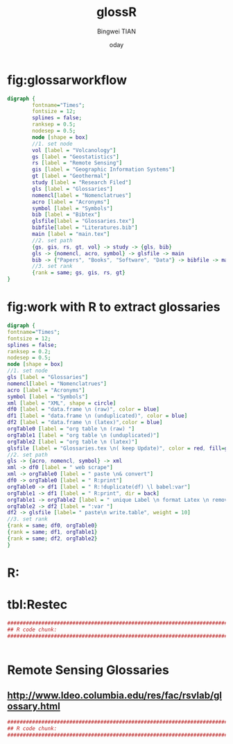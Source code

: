 # -*- mode: org; org-export-babel-evaluate: nil -*- 
#+TITLE:glossR 
#+AUTHOR: Bingwei TIAN
#+EMAIL: bwtian@gmail.com
#+DATE:  	oday
#+OPTIONS: H:4 toc:2 num:2 
#+STARTUP: align fold nodlcheck hidestars oddeven lognotestate inlineimages 
#+LICENSE: GPLv3 
#+CREATED:  
#+LASTEDIT:  
#+PROPERTY:   header-args  session *R* 
#+PROPERTY:   exports both  
#+PROPERTY:   cache yes 
#+PROPERTY:   tangle yes 
#+DEPENDENCY: 

#+LATEX_HEADER: \usepackage{svg}

* fig:glossarworkflow
#+NAME: fig:glossarWorkflow 
#+HEADER: :cache yes :tangle yes :exports none
#+HEADER: :results output graphics
#+BEGIN_SRC dot :file ./glossaRWorkflow.svg  
  digraph { 
          fontname="Times"; 
          fontsize = 12; 
          splines = false; 
          ranksep = 0.5; 
          nodesep = 0.5; 
          node [shape = box] 
          //1. set node 
          vol [label = "Volcanology"]
          gs [label = "Geostatistics"]
          rs [label = "Remote Sensing"]
          gis [label = "Geographic Information Systems"]
          gt [label = "Geothermal"]
          study [label = "Research Filed"]
          gls [label = "Glossaries"]
          nomencl[label = "Nomenclatrues"]
          acro [label = "Acronyms"]
          symbol [label = "Symbols"]
          bib [label = "Bibtex"]
          glsfile[label = "Glossaries.tex"]
          bibfile[label = "Literatures.bib"]
          main [label = "main.tex"]
          //2. set path 
          {gs, gis, rs, gt, vol} -> study -> {gls, bib}
          gls -> {nomencl, acro, symbol} -> glsfile -> main
          bib -> {"Papers", "Books", "Software", "Data"} -> bibfile -> main
          //3. set rank 
          {rank = same; gs, gis, rs, gt} 
  }
#+END_SRC

#+RESULTS[c1e0eadaf391605213f44d0c646a3bf94c9d3d0b]: fig:glossarWorkflow
[[file:glossaRWorkflow.svg]]
* fig:work with R to extract glossaries
#+NAME: fig:orgAndR 
#+HEADER: :cache yes :tangle yes :exports none
#+HEADER: :results output graphics
#+BEGIN_SRC dot :file ./orgAndR.svg 
  digraph { 
  fontname="Times"; 
  fontsize = 12; 
  splines = false; 
  ranksep = 0.2; 
  nodesep = 0.5; 
  node [shape = box] 
  //1. set node 
  gls [label = "Glossaries"]
  nomencl[label = "Nomenclatrues"]
  acro [label = "Acronyms"]
  symbol [label = "Symbols"]
  xml [label = "XML", shape = circle]
  df0 [label = "data.frame \n (raw)", color = blue]
  df1 [label = "data.frame \n (unduplicated)", color = blue]
  df2 [label = "data.frame \n (latex)",color = blue]
  orgTable0 [label = "org table \n (raw) "]
  orgTable1 [label = "org table \n (unduplicated)"]
  orgTable2 [label = "org table \n (latex)"]
  glsfile [label = "Glossaries.tex \n( keep Update)", color = red, fill=gray]
  //2. set path 
  gls -> {acro, nomencl, symbol} -> xml
  xml -> df0 [label = " web scrape"]
  xml -> orgTable0 [label = " paste \n& convert"]
  df0 -> orgTable0 [label = " R:print"]
  orgTable0 -> df1 [label = " R:!duplicate(df) \l babel:var"]
  orgTable1 -> df1 [label = " R:print", dir = back]
  orgTable1 -> orgTable2 [label = " unique Label \n format Latex \n remove Error"]
  orgTable2 -> df2 [label = ":var "]
  df2 -> glsfile [label= " paste\n write.table", weight = 10]
  //3. set rank 
  {rank = same; df0, orgTable0} 
  {rank = same; df1, orgTable1} 
  {rank = same; df2, orgTable2} 
  }
#+END_SRC

#+RESULTS[8255e035863c6279c6f96716c72ddcc5d30f035d]: fig:orgAndR
[[file:orgAndR.svg]]

* R:

* tbl:Restec
#+HEADER: :cache yes :tangle yes
#+NAME: r:figA 
#+BEGIN_SRC R :session :file ~/Dropbox/3figs/iamg/preffix-.png :results graphics
###############################################################################
## R code chunk:
###############################################################################


#+END_SRC
#+CAPTION: Table/figure name Out put of above code
#+NAME: fig:A  
#+RESULTS: r:figA  

*  Remote Sensing Glossaries

** http://www.ldeo.columbia.edu/res/fac/rsvlab/glossary.html
#+HEADER: :cache yes :tangle yes 
#+NAME: r:figA 
#+BEGIN_SRC R :session :file ~/Dropbox/3figs/iamg/preffix-.png :results graphics
###############################################################################
## R code chunk:
###############################################################################


#+END_SRC
#+CAPTION: Table/figure name Out put of above code
#+NAME: fig:A  
#+RESULTS: r:figA  
